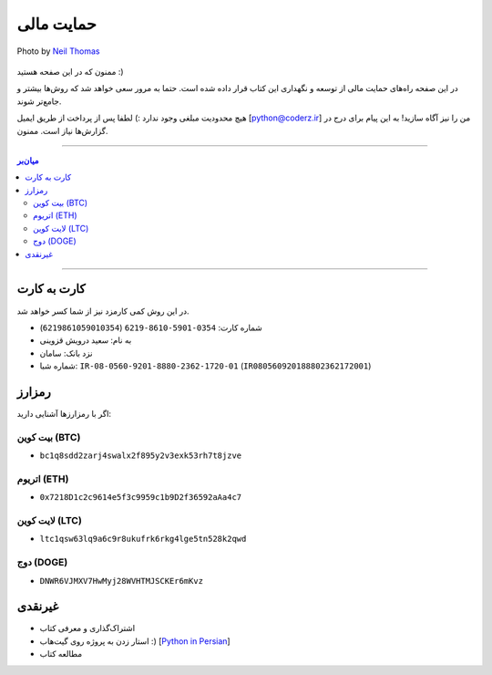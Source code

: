 .. role:: emoji-size

.. meta::
   :description: پایتون به پارسی - کتاب آنلاین و آزاد آموزش زبان برنامه‌نویسی پایتون - حمایت مالی
   :keywords: پایتون, آموزش, آموزش برنامه نویسی, آموزش پایتون, برنامه نویسی, کتاب آموزش, آموزش فارسی, کتاب آزاد, پایتون نسخه 


.. _support: 

حمایت مالی
====================

.. figure:: /_static/pages/00-support.jpg
    :align: center
    :alt: کتاب پایتون به پارسی - حمایت مالی
    :class: page-image

    Photo by `Neil Thomas <https://unsplash.com/photos/SIU1Glk6v5k>`__

ممنون که در این صفحه هستید :)

در این صفحه راه‌های حمایت مالی از  توسعه و نگهداری این کتاب قرار داده شده است. حتما به مرور سعی خواهد شد که روش‌ها بیشتر و جامع‌تر شوند.

هیچ محدودیت مبلغی وجود ندارد :) لطفا پس از پرداخت از طریق ایمیل [python@coderz.ir] من را نیز آگاه سازید! به این پیام برای درج در گزارش‌ها نیاز است. ممنون.


-----

.. contents:: میان‌بر
    :depth: 2

-----


.. _support-c2c: 

کارت به کارت
--------------------

در این روش کمی کارمزد نیز از شما کسر خواهد شد.

* شماره کارت: ``0354-5901-8610-6219`` (``6219861059010354``)
* به نام: سعید درویش قزوینی
* نزد بانک: سامان
* شماره شبا: ``IR-08-0560-9201-8880-2362-1720-01`` (``IR080560920188802362172001``)

.. _support-cryptocurrency: 

رمزارز
---------
اگر با رمزارزها آشنایی دارید:


.. _support-btc: 

بیت کوین (BTC)
~~~~~~~~~~~~~~~~~~~

.. image:: /_static/cryptocurrency/saeiddrv-btc.jpg
    :align: center
    :width: 256

* ``bc1q8sdd2zarj4swalx2f895y2v3exk53rh7t8jzve``


.. _support-eth: 

اتریوم (ETH)
~~~~~~~~~~~~~~~~~~~

.. image:: /_static/cryptocurrency/saeiddrv-eth.jpg
    :align: center
    :width: 256

* ``0x7218D1c2c9614e5f3c9959c1b9D2f36592aAa4c7``


.. _support-ltc: 

لایت کوین (LTC)
~~~~~~~~~~~~~~~~~~~

.. image:: /_static/cryptocurrency/saeiddrv-ltc.jpg
    :align: center
    :width: 256

* ``ltc1qsw63lq9a6c9r8ukufrk6rkg4lge5tn528k2qwd``


.. _support-doge: 

دوج (DOGE)
~~~~~~~~~~~~~~~~~~~

.. image:: /_static/cryptocurrency/saeiddrv-doge.jpg
    :align: center
    :width: 256

* ``DNWR6VJMXV7HwMyj28WVHTMJSCKEr6mKvz``


.. _support-non: 

غیرنقدی
--------------------

* اشتراک‌گذاری و معرفی کتاب
* استار زدن به پروژه روی گیت‌هاب :) [`Python in Persian <https://github.com/saeiddrv/PythonPersianTutorial>`__]
* مطالعه کتاب


